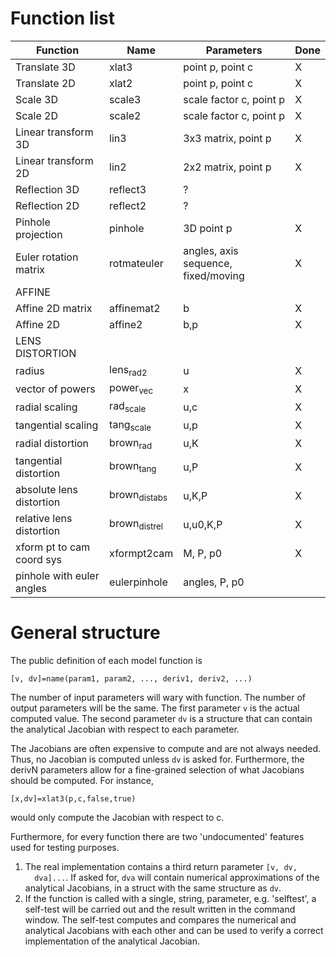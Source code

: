 * Function list
|---------------------------+----------------+-------------------------------------+------|
| Function                  | Name           | Parameters                          | Done |
|---------------------------+----------------+-------------------------------------+------|
| Translate 3D              | xlat3          | point p, point c                    | X    |
| Translate 2D              | xlat2          | point p, point c                    | X    |
| Scale 3D                  | scale3         | scale factor c, point p             | X    |
| Scale 2D                  | scale2         | scale factor c, point p             | X    |
| Linear transform 3D       | lin3           | 3x3 matrix, point p                 | X    |
| Linear transform 2D       | lin2           | 2x2 matrix, point p                 | X    |
| Reflection 3D             | reflect3       | ?                                   |      |
| Reflection 2D             | reflect2       | ?                                   |      |
| Pinhole projection        | pinhole        | 3D point p                          | X    |
|---------------------------+----------------+-------------------------------------+------|
| Euler rotation matrix     | rotmateuler    | angles, axis sequence, fixed/moving | X    |
|---------------------------+----------------+-------------------------------------+------|
| AFFINE                    |                |                                     |      |
|---------------------------+----------------+-------------------------------------+------|
| Affine 2D matrix          | affinemat2     | b                                   | X    |
| Affine 2D                 | affine2        | b,p                                 | X    |
|---------------------------+----------------+-------------------------------------+------|
| LENS DISTORTION           |                |                                     |      |
|---------------------------+----------------+-------------------------------------+------|
| radius                    | lens_rad2      | u                                   | X    |
| vector of powers          | power_vec      | x                                   | X    |
| radial scaling            | rad_scale      | u,c                                 | X    |
| tangential scaling        | tang_scale     | u,p                                 | X    |
| radial distortion         | brown_rad      | u,K                                 | X    |
| tangential distortion     | brown_tang     | u,P                                 | X    |
| absolute lens distortion  | brown_dist_abs | u,K,P                               | X    |
| relative lens distortion  | brown_dist_rel | u,u0,K,P                            | X    |
|---------------------------+----------------+-------------------------------------+------|
| xform pt to cam coord sys | xformpt2cam    | M, P, p0                            | X    |
| pinhole with euler angles | eulerpinhole   | angles, P, p0                       |      |



* General structure
The public definition of each model function is

  =[v, dv]=name(param1, param2, ..., deriv1, deriv2, ...)=

The number of input parameters will wary with function. The number of
output parameters will be the same. The first parameter =v= is the
actual computed value. The second parameter =dv= is a structure that
can contain the analytical Jacobian with respect to each parameter.

The Jacobians are often expensive to compute and are not always
needed. Thus, no Jacobian is computed unless =dv= is asked for.
Furthermore, the derivN parameters allow for a fine-grained selection
of what Jacobians should be computed. For instance,

  =[x,dv]=xlat3(p,c,false,true)=

would only compute the Jacobian with respect to c.

Furthermore, for every function there are two 'undocumented' features
used for testing purposes.
1) The real implementation contains a third return parameter =[v, dv,
   dva]...=. If asked for, =dva= will contain numerical approximations
   of the analytical Jacobians, in a struct with the same structure as
   =dv=.
2) If the function is called with a single, string, parameter, e.g.
   'selftest', a self-test will be carried out and the result written
   in the command window. The self-test computes and compares the
   numerical and analytical Jacobians with each other and can be used
   to verify a correct implementation of the analytical Jacobian.

